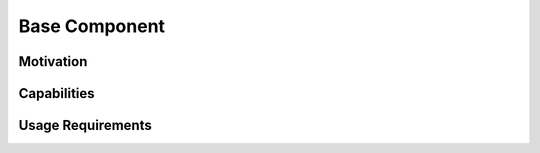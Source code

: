 
********************************************************************************
**Base Component**
********************************************************************************

========================================
Motivation
========================================

========================================
Capabilities
========================================

========================================
Usage Requirements
========================================

